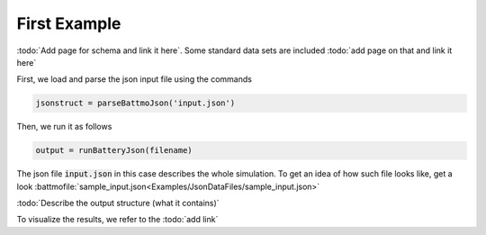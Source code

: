 
.. _runFirstJsonScript:

=============
First Example
=============

:todo:`Add page for schema and link it here`. Some standard data sets are included :todo:`add page on that and link it here`

First, we load and parse the json input file using the commands

.. code:: matlab

   jsonstruct = parseBattmoJson('input.json')

Then, we run it as follows

.. code:: matlab

   output = runBatteryJson(filename)

The json file :code:`input.json` in this case describes the whole simulation. To get an idea of how such file looks like, get a look :battmofile:`sample_input.json<Examples/JsonDataFiles/sample_input.json>`

:todo:`Describe the output structure (what it contains)`

To visualize the results, we refer to the :todo:`add link`
